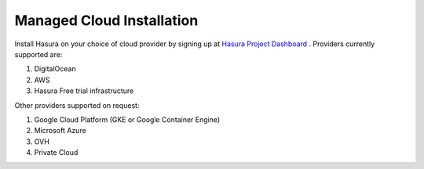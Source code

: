.. Hasura Platform documentation master file, created by
   sphinx-quickstart on Thu Jun 30 19:38:30 2016.
   You can adapt this file completely to your liking, but it should at least
   contain the root `toctree` directive.


Managed Cloud Installation
==========================

Install Hasura on your choice of cloud provider by signing up at `Hasura Project Dashboard <|beta-url|>`_ . Providers currently supported are:

1. DigitalOcean
2. AWS
3. Hasura Free trial infrastructure

Other providers supported on request:

1. Google Cloud Platform (GKE or Google Container Engine)
2. Microsoft Azure
3. OVH
4. Private Cloud

